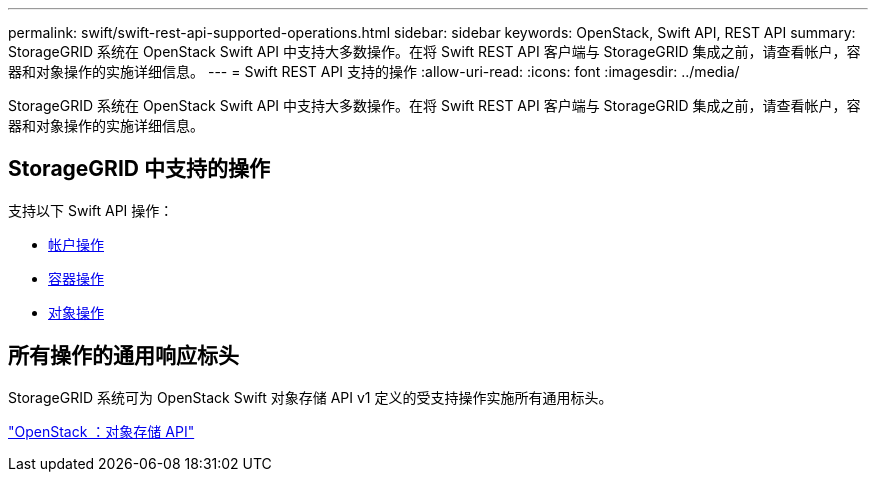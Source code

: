 ---
permalink: swift/swift-rest-api-supported-operations.html 
sidebar: sidebar 
keywords: OpenStack, Swift API, REST API 
summary: StorageGRID 系统在 OpenStack Swift API 中支持大多数操作。在将 Swift REST API 客户端与 StorageGRID 集成之前，请查看帐户，容器和对象操作的实施详细信息。 
---
= Swift REST API 支持的操作
:allow-uri-read: 
:icons: font
:imagesdir: ../media/


[role="lead"]
StorageGRID 系统在 OpenStack Swift API 中支持大多数操作。在将 Swift REST API 客户端与 StorageGRID 集成之前，请查看帐户，容器和对象操作的实施详细信息。



== StorageGRID 中支持的操作

支持以下 Swift API 操作：

* xref:account-operations.adoc[帐户操作]
* xref:container-operations.adoc[容器操作]
* xref:object-operations.adoc[对象操作]




== 所有操作的通用响应标头

StorageGRID 系统可为 OpenStack Swift 对象存储 API v1 定义的受支持操作实施所有通用标头。

http://docs.openstack.org/developer/swift/api/object_api_v1_overview.html["OpenStack ：对象存储 API"^]
